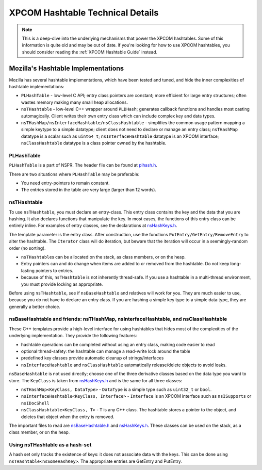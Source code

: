 XPCOM Hashtable Technical Details
=================================

.. note::

   This is a deep-dive into the underlying mechanisms that power the XPCOM
   hashtables. Some of this information is quite old and may be out of date. If
   you're looking for how to use XPCOM hashtables, you should consider reading
   the :ref:`XPCOM Hashtable Guide` instead.

Mozilla's Hashtable Implementations
-----------------------------------

Mozilla has several hashtable implementations, which have been tested
and tuned, and hide the inner complexities of hashtable implementations:

-  ``PLHashTable`` - low-level C API; entry class pointers are constant;
   more efficient for large entry structures; often wastes memory making
   many small heap allocations.
-  ``nsTHashtable`` - low-level C++ wrapper around ``PLDHash``;
   generates callback functions and handles most casting automagically.
   Client writes their own entry class which can include complex key and
   data types.
-  ``nsTHashMap/nsInterfaceHashtable/nsClassHashtable`` -
   simplifies the common usage pattern mapping a simple keytype to a
   simple datatype; client does not need to declare or manage an entry class;
   ``nsTHashMap`` datatype is a scalar such as ``uint64_t``;
   ``nsInterfaceHashtable`` datatype is an XPCOM interface;
   ``nsClassHashtable`` datatype is a class pointer owned by the
   hashtable.

.. _PLHashTable:

PLHashTable
~~~~~~~~~~~

``PLHashTable`` is a part of NSPR. The header file can be found at `plhash.h
<https://searchfox.org/mozilla-central/source/nsprpub/lib/ds/plhash.h>`_.

There are two situations where ``PLHashTable`` may be preferable:

-  You need entry-pointers to remain constant.
-  The entries stored in the table are very large (larger than 12
   words).

.. _nsTHashtable:

nsTHashtable
~~~~~~~~~~~~

To use ``nsTHashtable``, you must declare an entry-class. This
entry class contains the key and the data that you are hashing. It also
declares functions that manipulate the key. In most cases, the functions
of this entry class can be entirely inline. For examples of entry classes,
see the declarations at `nsHashKeys.h
<https://searchfox.org/mozilla-central/source/xpcom/ds/nsHashKeys.h>`_.

The template parameter is the entry class. After construction, use the
functions ``PutEntry/GetEntry/RemoveEntry`` to alter the hashtable. The
``Iterator`` class will do iteration, but beware that the iteration will
occur in a seemingly-random order (no sorting).

-  ``nsTHashtable``\ s can be allocated on the stack, as class members,
   or on the heap.
-  Entry pointers can and do change when items are added to or removed
   from the hashtable. Do not keep long-lasting pointers to entries.
-  because of this, ``nsTHashtable`` is not inherently thread-safe. If
   you use a hashtable in a multi-thread environment, you must provide
   locking as appropriate.

Before using ``nsTHashtable``, see if ``nsBaseHashtable`` and relatives
will work for you. They are much easier to use, because you do not have
to declare an entry class. If you are hashing a simple key type to a
simple data type, they are generally a better choice.

.. _nsBaseHashtable_and_friends:nsTHashMap.2C_nsInterfaceHashtable.2C_and_nsClassHashtable:

nsBaseHashtable and friends: nsTHashMap, nsInterfaceHashtable, and nsClassHashtable
~~~~~~~~~~~~~~~~~~~~~~~~~~~~~~~~~~~~~~~~~~~~~~~~~~~~~~~~~~~~~~~~~~~~~~~~~~~~~~~~~~~

These C++ templates provide a high-level interface for using hashtables
that hides most of the complexities of the underlying implementation. They
provide the following features:

-  hashtable operations can be completed without using an entry class,
   making code easier to read
-  optional thread-safety: the hashtable can manage a read-write lock
   around the table
-  predefined key classes provide automatic cleanup of
   strings/interfaces
-  ``nsInterfaceHashtable`` and ``nsClassHashtable`` automatically
   release/delete objects to avoid leaks.

``nsBaseHashtable`` is not used directly; choose one of the three
derivative classes based on the data type you want to store. The
``KeyClass`` is taken from `nsHashKeys.h
<https://searchfox.org/mozilla-central/source/xpcom/ds/nsHashKeys.h>`_ and is the same for all
three classes:

-  ``nsTHashMap<KeyClass, DataType>`` - ``DataType`` is a simple
   type such as ``uint32_t`` or ``bool``.
-  ``nsInterfaceHashtable<KeyClass, Interface>`` - ``Interface`` is an
   XPCOM interface such as ``nsISupports`` or ``nsIDocShell``
-  ``nsClassHashtable<KeyClass, T>`` - ``T`` is any C++ class. The
   hashtable stores a pointer to the object, and deletes that object
   when the entry is removed.

The important files to read are
`nsBaseHashtable.h <https://searchfox.org/mozilla-central/source/xpcom/ds/nsBaseHashtable.h>`_
and
`nsHashKeys.h <https://searchfox.org/mozilla-central/source/xpcom/ds/nsHashKeys.h>`_.
These classes can be used on the stack, as a class member, or on the heap.

.. _Using_nsTHashtable_as_a_hash-set:

Using nsTHashtable as a hash-set
~~~~~~~~~~~~~~~~~~~~~~~~~~~~~~~~

A hash set only tracks the existence of keys: it does not associate data
with the keys. This can be done using ``nsTHashtable<nsSomeHashKey>``.
The appropriate entries are GetEntry and PutEntry.
